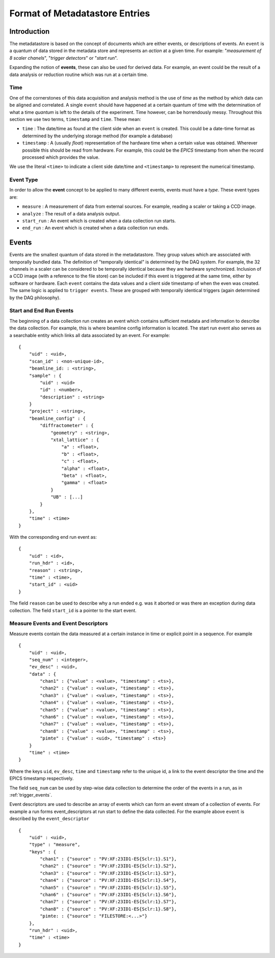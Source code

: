 *******************************
Format of Metadatastore Entries
*******************************

Introduction
============

The metadatastore is based on the concept of documents which are either
events, or descriptions of events.  An ``event`` is a quantum of data
stored in the metadata store and represents an *action* at a given time. For
example: "*measurement of 8 scaler chanels*", "*trigger detectors*" or
"*start run*". 

Expanding the notion of **events**, these can also be used for derived data.
For example, an event could be the result of a data analysis or reduction
routine which was run at a certain time.

.. todo:
    Expand this section

Time
----

One of the cornerstones of this data acquisition and analysis method is the use
of *time* as the method by which data can be aligned and correlated. A single
``event`` should have happened at a certain quantum of time with the
determination of what a time *quantum* is left to the details of the
experiment. Time however, can be horrendously messy. Throughout this
section we use two terms, ``timestamp`` and ``time``. These mean:

- ``time`` : The date/time as found at the client side when an ``event`` is
  created. This could be a date-time format as determined by the underlying
  storage method (for example a database)

- ``timestamp`` : A (usually *float*) representation of the hardware time when a
  certain value was obtained. Wherever possible this should be read from
  hardware. For example, this could be the *EPICS* timestamp from when the
  record processed which provides the value. 

We use the literal ``<time>`` to indicate a client side date/time and
``<timestamp>`` to represent the numerical timestamp.

Event Type
----------

In order to allow the **event** concept to be applied to many different events,
events must have a *type*. 
These event types are:

- ``measure`` : A measurement of data from external sources. For example,
  reading a scaler or taking a CCD image. 
- ``analyze`` : The result of a data analysis output.
- ``start_run`` : An event which is created when a data collection run starts.
- ``end_run`` : An event which is created when a data collection run ends. 

.. todo::
    Add dictionary of reserved keys such as ``timestamp``, ``id``
    Expand for data collection, using event model

Events
======

Events are the smallest quantum of data stored in the metadatastore. They group
values which are associated with temporally bundled data. The definition of
"temporally identical" is determined by the DAQ system. For example, the 32
channels in a scaler can be considered to be temporally identical because they
are hardware synchronized. Inclusion of a CCD image (with a reference to the
file store) can be included if this event is triggered at the same time, either
by software or hardware.  Each ``event`` contains the data values and a client
side timestamp of when the even was created. The same logic is applied to
``trigger events``. These are grouped with temporally identical triggers (again
determined by the DAQ philosophy).

Start and End Run Events
------------------------

The beginning of a data collection run creates an event which contains
sufficient metadata and information to describe the data collection. For
example, this is where beamline config information is located. The start run
event also serves as a searchable entity which links all data associated by an
event. For example::

    {
        "uid" : <uid>,
        "scan_id" : <non-unique-id>,
        "beamline_id: : <string>,
        "sample" : {
            "uid" : <uid>
            "id" : <number>,
            "description" : <string>
        }
        "project" : <string>,
        "beamline_config" : {
            "diffractometer" : {
                "geometry" : <string>,
                "xtal_lattice" : {
                    "a" : <float>,
                    "b" : <float>,
                    "c" : <float>,
                    "alpha" : <float>,
                    "beta" : <float>,
                    "gamma" : <float>
                }
                "UB" : [...]
            }
        },
        "time" : <time>
    }

With the corresponding end run event as::

    {
        "uid" : <id>,
        "run_hdr" : <id>,
        "reason" : <string>,
        "time" : <time>,
        "start_id" : <uid>
    }

The field ``reason`` can be used to describe why a run ended e.g. was it aborted or
was there an exception during data collection. The field ``start_id`` is a
pointer to the start event. 

.. _measure_events:

Measure Events and Event Descriptors
------------------------------------

Measure events contain the data measured at a certain instance in time or
explicit point in a sequence. For example ::

    {
        "uid" : <uid>,
        "seq_num" : <integer>,
        "ev_desc" : <uid>,
        "data" : {
            "chan1" : {"value" : <value>, "timestamp" : <ts>},
            "chan2" : {"value" : <value>, "timestamp" : <ts>},
            "chan3" : {"value" : <value>, "timestamp" : <ts>},
            "chan4" : {"value" : <value>, "timestamp" : <ts>},
            "chan5" : {"value" : <value>, "timestamp" : <ts>},
            "chan6" : {"value" : <value>, "timestamp" : <ts>},
            "chan7" : {"value" : <value>, "timestamp" : <ts>},
            "chan8" : {"value" : <value>, "timestamp" : <ts>},
            "pimte" : {"value" : <uid>, "timestamp" : <ts>}
        }
        "time" : <time>
    }

Where the keys ``uid``, ``ev_desc``, ``time`` and ``timestamp`` refer to the unique id, a link to the event descriptor the time and the EPICS timestamp respectively.

The field ``seq_num`` can be used by step-wise data collection to determine the
order of the events in a run, as in :ref:`trigger_events`.

Event descriptors are used to describe an array of events which can form an
event stream of a collection of events. For example a run forms
event_descriptors at run start to define the data collected. For the example
above ``event`` is described by the ``event_descriptor`` ::

    {
        "uid" : <uid>,
        "type" : "measure",
        "keys" : {
            "chan1" : {"source" : "PV:XF:23ID1-ES{Sclr:1}.S1"},
            "chan2" : {"source" : "PV:XF:23ID1-ES{Sclr:1}.S2"},
            "chan3" : {"source" : "PV:XF:23ID1-ES{Sclr:1}.S3"},
            "chan4" : {"source" : "PV:XF:23ID1-ES{Sclr:1}.S4"},
            "chan5" : {"source" : "PV:XF:23ID1-ES{Sclr:1}.S5"},
            "chan6" : {"source" : "PV:XF:23ID1-ES{Sclr:1}.S6"},
            "chan7" : {"source" : "PV:XF:23ID1-ES{Sclr:1}.S7"},
            "chan8" : {"source" : "PV:XF:23ID1-ES{Sclr:1}.S8"}, 
            "pimte: : {"source" : "FILESTORE:<...>"}
        },
        "run_hdr" : <uid>,
        "time" : <time>
    }

